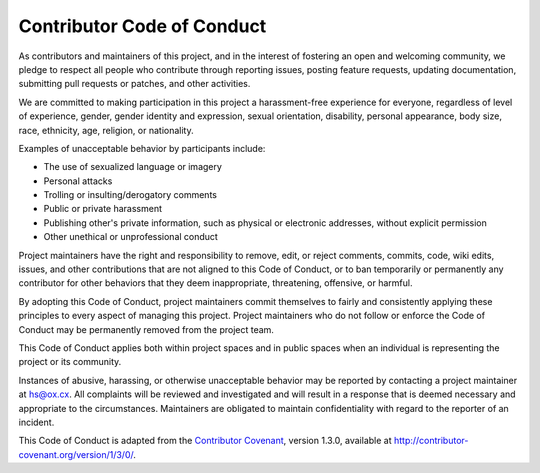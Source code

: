 Contributor Code of Conduct
===========================

As contributors and maintainers of this project, and in the interest of fostering an open and welcoming community, we pledge to respect all people who contribute through reporting issues, posting feature requests, updating documentation, submitting pull requests or patches, and other activities.

We are committed to making participation in this project a harassment-free experience for everyone, regardless of level of experience, gender, gender identity and expression, sexual orientation, disability, personal appearance, body size, race, ethnicity, age, religion, or nationality.

Examples of unacceptable behavior by participants include:

* The use of sexualized language or imagery
* Personal attacks
* Trolling or insulting/derogatory comments
* Public or private harassment
* Publishing other's private information, such as physical or electronic
  addresses, without explicit permission
* Other unethical or unprofessional conduct

Project maintainers have the right and responsibility to remove, edit, or reject comments, commits, code, wiki edits, issues, and other contributions that are not aligned to this Code of Conduct, or to ban temporarily or permanently any contributor for other behaviors that they deem inappropriate, threatening, offensive, or harmful.

By adopting this Code of Conduct, project maintainers commit themselves to fairly and consistently applying these principles to every aspect of managing this project.
Project maintainers who do not follow or enforce the Code of Conduct may be permanently removed from the project team.

This Code of Conduct applies both within project spaces and in public spaces when an individual is representing the project or its community.

Instances of abusive, harassing, or otherwise unacceptable behavior may be reported by contacting a project maintainer at hs@ox.cx.
All complaints will be reviewed and investigated and will result in a response that is deemed necessary and appropriate to the circumstances.
Maintainers are obligated to maintain confidentiality with regard to the reporter of an incident.

This Code of Conduct is adapted from the `Contributor Covenant <http://contributor-covenant.org/>`_,
version 1.3.0, available at http://contributor-covenant.org/version/1/3/0/.
